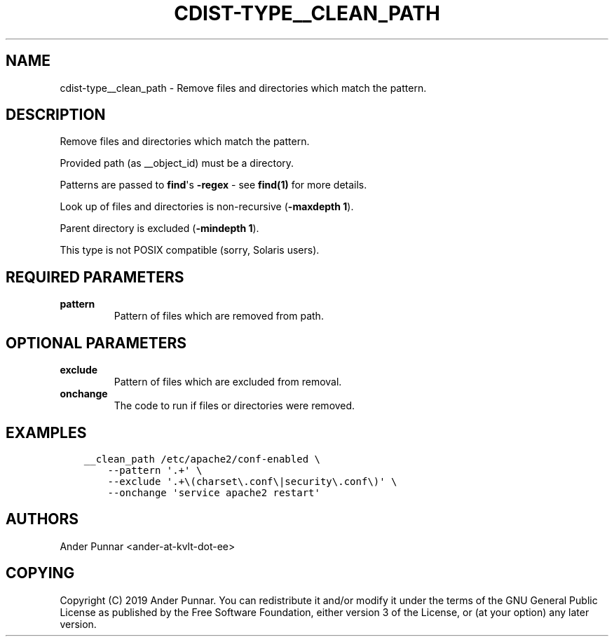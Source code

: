 .\" Man page generated from reStructuredText.
.
.TH "CDIST-TYPE__CLEAN_PATH" "7" "Mar 30, 2019" "4.10.7" "cdist"
.
.nr rst2man-indent-level 0
.
.de1 rstReportMargin
\\$1 \\n[an-margin]
level \\n[rst2man-indent-level]
level margin: \\n[rst2man-indent\\n[rst2man-indent-level]]
-
\\n[rst2man-indent0]
\\n[rst2man-indent1]
\\n[rst2man-indent2]
..
.de1 INDENT
.\" .rstReportMargin pre:
. RS \\$1
. nr rst2man-indent\\n[rst2man-indent-level] \\n[an-margin]
. nr rst2man-indent-level +1
.\" .rstReportMargin post:
..
.de UNINDENT
. RE
.\" indent \\n[an-margin]
.\" old: \\n[rst2man-indent\\n[rst2man-indent-level]]
.nr rst2man-indent-level -1
.\" new: \\n[rst2man-indent\\n[rst2man-indent-level]]
.in \\n[rst2man-indent\\n[rst2man-indent-level]]u
..
.SH NAME
.sp
cdist\-type__clean_path \- Remove files and directories which match the pattern.
.SH DESCRIPTION
.sp
Remove files and directories which match the pattern.
.sp
Provided path (as __object_id) must be a directory.
.sp
Patterns are passed to \fBfind\fP\(aqs \fB\-regex\fP \- see \fBfind(1)\fP for more details.
.sp
Look up of files and directories is non\-recursive (\fB\-maxdepth 1\fP).
.sp
Parent directory is excluded (\fB\-mindepth 1\fP).
.sp
This type is not POSIX compatible (sorry, Solaris users).
.SH REQUIRED PARAMETERS
.INDENT 0.0
.TP
.B pattern
Pattern of files which are removed from path.
.UNINDENT
.SH OPTIONAL PARAMETERS
.INDENT 0.0
.TP
.B exclude
Pattern of files which are excluded from removal.
.TP
.B onchange
The code to run if files or directories were removed.
.UNINDENT
.SH EXAMPLES
.INDENT 0.0
.INDENT 3.5
.sp
.nf
.ft C
__clean_path /etc/apache2/conf\-enabled \e
    \-\-pattern \(aq.+\(aq \e
    \-\-exclude \(aq.+\e(charset\e.conf\e|security\e.conf\e)\(aq \e
    \-\-onchange \(aqservice apache2 restart\(aq
.ft P
.fi
.UNINDENT
.UNINDENT
.SH AUTHORS
.sp
Ander Punnar <ander\-at\-kvlt\-dot\-ee>
.SH COPYING
.sp
Copyright (C) 2019 Ander Punnar. You can redistribute it
and/or modify it under the terms of the GNU General Public License as
published by the Free Software Foundation, either version 3 of the
License, or (at your option) any later version.
.\" Generated by docutils manpage writer.
.
